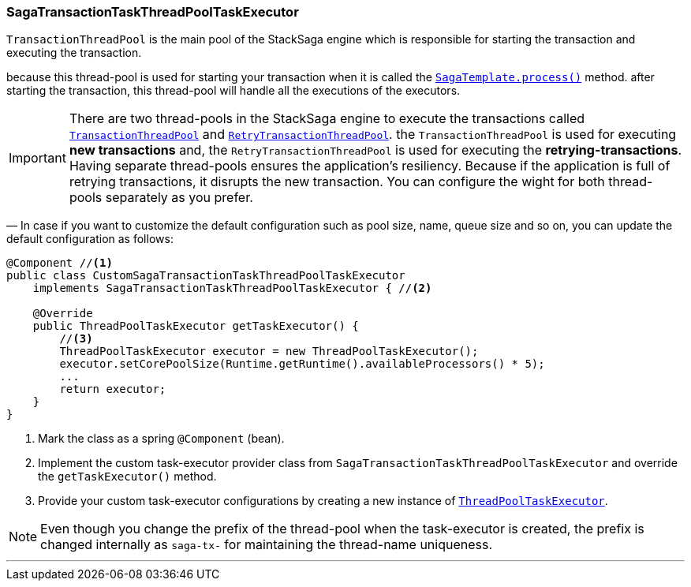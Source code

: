 === SagaTransactionTaskThreadPoolTaskExecutor [[saga_discovery_transaction_task_executor]]

`TransactionThreadPool` is the main pool of the StackSaga engine which is responsible for starting the transaction and executing the transaction.

because this thread-pool is used for starting your transaction when it is called the <<saga_template,`SagaTemplate.process()`>> method. after starting the transaction, this thread-pool will handle all the executions of the executors.

IMPORTANT: There are two thread-pools in the StackSaga engine to execute the transactions called xref:#saga_discovery_transaction_task_executor[`TransactionThreadPool`] and  xref:saga_retry_transaction_thread_pool_task_executor.adoc#saga_retry_transaction_thread_pool_task_executor[`RetryTransactionThreadPool`].
the `TransactionThreadPool` is used for executing *new transactions* and, the `RetryTransactionThreadPool` is used for executing the *retrying-transactions*.
Having separate thread-pools ensures the application's resiliency.
Because if the application is full of retrying transactions, it disrupts the new transaction.
You can configure the wight for both thread-pools separately as you prefer.

— In case if you want to customize the default configuration such as pool size, name, queue size and so on, you can update the default configuration as follows:

[source,java]
----
@Component //<1>
public class CustomSagaTransactionTaskThreadPoolTaskExecutor
    implements SagaTransactionTaskThreadPoolTaskExecutor { //<2>

    @Override
    public ThreadPoolTaskExecutor getTaskExecutor() {
        //<3>
        ThreadPoolTaskExecutor executor = new ThreadPoolTaskExecutor();
        executor.setCorePoolSize(Runtime.getRuntime().availableProcessors() * 5);
        ...
        return executor;
    }
}
----

<1> Mark the class as a spring `@Component` (bean).
<2> Implement the custom task-executor provider class from `SagaTransactionTaskThreadPoolTaskExecutor` and override the `getTaskExecutor()` method.
<3> Provide your custom task-executor configurations by creating a new instance of https://docs.spring.io/spring-framework/docs/current/javadoc-api/org/springframework/scheduling/concurrent/ThreadPoolTaskExecutor.html[`ThreadPoolTaskExecutor`].

NOTE: Even though you change the prefix of the thread-pool when the task-executor is created, the prefix is changed internally as `saga-tx-`  for maintaining the thread-name uniqueness.

'''
